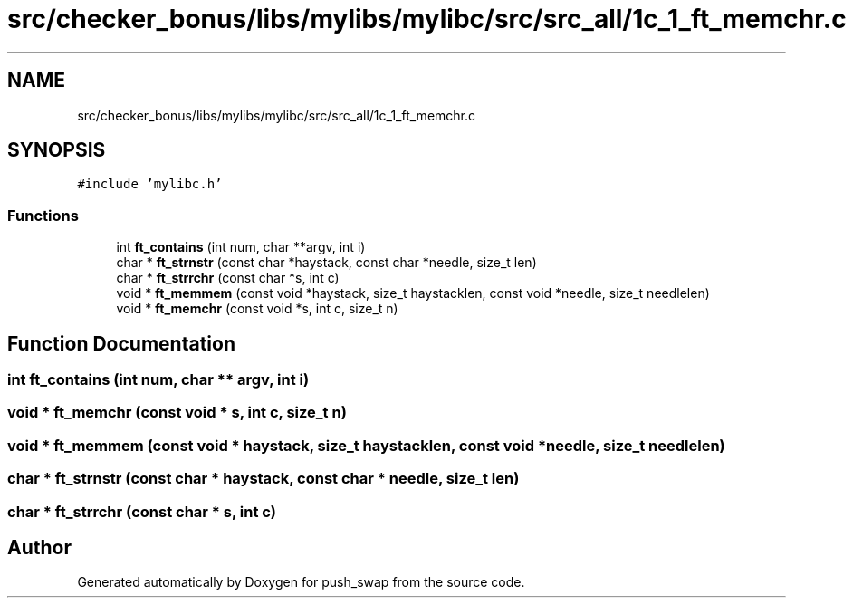 .TH "src/checker_bonus/libs/mylibs/mylibc/src/src_all/1c_1_ft_memchr.c" 3 "Thu Mar 20 2025 16:01:00" "push_swap" \" -*- nroff -*-
.ad l
.nh
.SH NAME
src/checker_bonus/libs/mylibs/mylibc/src/src_all/1c_1_ft_memchr.c
.SH SYNOPSIS
.br
.PP
\fC#include 'mylibc\&.h'\fP
.br

.SS "Functions"

.in +1c
.ti -1c
.RI "int \fBft_contains\fP (int num, char **argv, int i)"
.br
.ti -1c
.RI "char * \fBft_strnstr\fP (const char *haystack, const char *needle, size_t len)"
.br
.ti -1c
.RI "char * \fBft_strrchr\fP (const char *s, int c)"
.br
.ti -1c
.RI "void * \fBft_memmem\fP (const void *haystack, size_t haystacklen, const void *needle, size_t needlelen)"
.br
.ti -1c
.RI "void * \fBft_memchr\fP (const void *s, int c, size_t n)"
.br
.in -1c
.SH "Function Documentation"
.PP 
.SS "int ft_contains (int num, char ** argv, int i)"

.SS "void * ft_memchr (const void * s, int c, size_t n)"

.SS "void * ft_memmem (const void * haystack, size_t haystacklen, const void * needle, size_t needlelen)"

.SS "char * ft_strnstr (const char * haystack, const char * needle, size_t len)"

.SS "char * ft_strrchr (const char * s, int c)"

.SH "Author"
.PP 
Generated automatically by Doxygen for push_swap from the source code\&.
